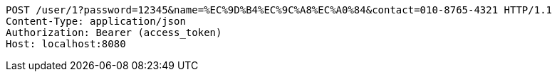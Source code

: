 [source,http,options="nowrap"]
----
POST /user/1?password=12345&name=%EC%9D%B4%EC%9C%A8%EC%A0%84&contact=010-8765-4321 HTTP/1.1
Content-Type: application/json
Authorization: Bearer (access_token)
Host: localhost:8080

----